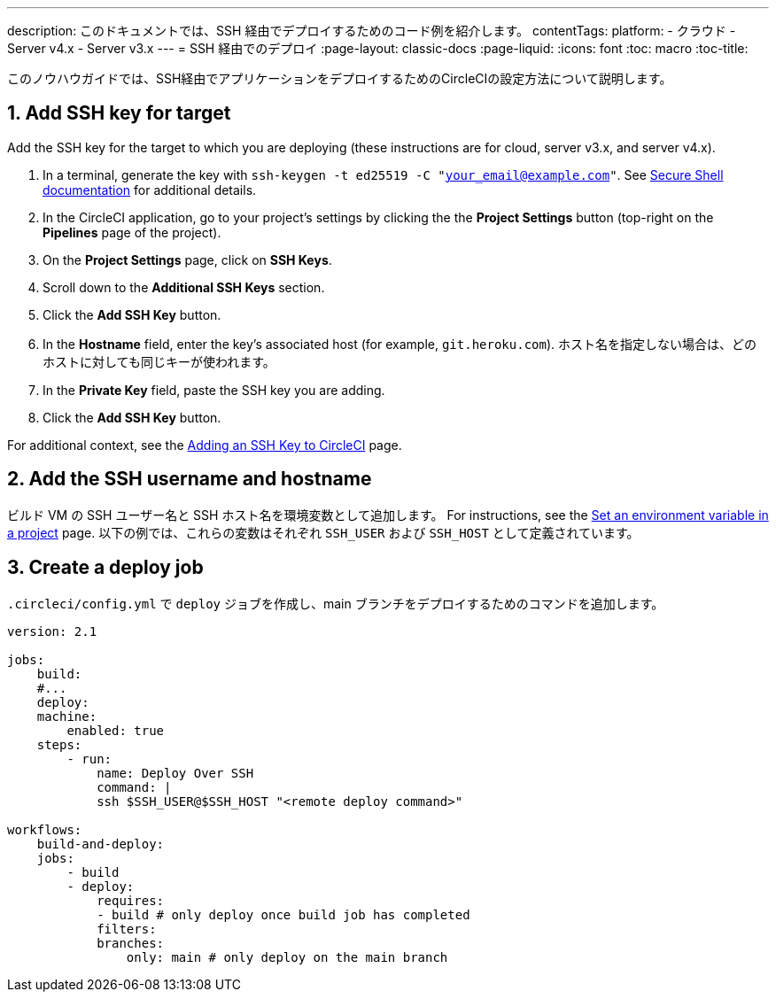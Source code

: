 ---

description: このドキュメントでは、SSH 経由でデプロイするためのコード例を紹介します。
contentTags:
  platform:
  - クラウド
  - Server v4.x
  - Server v3.x
---
= SSH 経由でのデプロイ
:page-layout: classic-docs
:page-liquid:
:icons: font
:toc: macro
:toc-title:

このノウハウガイドでは、SSH経由でアプリケーションをデプロイするためのCircleCIの設定方法について説明します。

[# add-ssh-key-target]
== 1.  Add SSH key for target

Add the SSH key for the target to which you are deploying (these instructions are for cloud, server v3.x, and server v4.x).

. In a terminal, generate the key with `ssh-keygen -t ed25519 -C "your_email@example.com"`. See link:https://www.ssh.com/ssh/keygen/[Secure Shell documentation] for additional details.
. In the CircleCI application, go to your project's settings by clicking the the **Project Settings** button (top-right on the **Pipelines** page of the project).
. On the **Project Settings** page, click on **SSH Keys**.
. Scroll down to the **Additional SSH Keys** section.
. Click the **Add SSH Key** button.
. In the **Hostname** field, enter the key's associated host (for example, `git.heroku.com`). ホスト名を指定しない場合は、どのホストに対しても同じキーが使われます。
. In the **Private Key** field, paste the SSH key you are adding.
. Click the **Add SSH Key** button.

For additional context, see the xref:add-ssh-key#[Adding an SSH Key to CircleCI] page.

[#ssh-username-and-hostname]
== 2.  Add the SSH username and hostname

ビルド VM の SSH ユーザー名と SSH ホスト名を環境変数として追加します。 For instructions, see the xref:set-environment-variable#set-an-environment-variable-in-a-project[Set an environment variable in a project] page. 以下の例では、これらの変数はそれぞれ `SSH_USER` および `SSH_HOST` として定義されています。

[#create-deploy-job]
== 3.  Create a deploy job

`.circleci/config.yml` で `deploy` ジョブを作成し、main ブランチをデプロイするためのコマンドを追加します。

```yaml
version: 2.1

jobs:
    build:
    #...
    deploy:
    machine:
        enabled: true
    steps:
        - run:
            name: Deploy Over SSH
            command: |
            ssh $SSH_USER@$SSH_HOST "<remote deploy command>"

workflows:
    build-and-deploy:
    jobs:
        - build
        - deploy:
            requires:
            - build # only deploy once build job has completed
            filters:
            branches:
                only: main # only deploy on the main branch
```